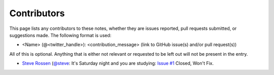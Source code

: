 .. _contributors:

Contributors
============

This page lists any contributors to these notes, whether they are issues
reported, pull requests submitted, or suggestions made.  The following
format is used:

* <Name> (@<twitter_handle>): <contribution_message>
  (link to GitHub issue(s) and/or pull request(s))

All of this is optional.  Anything that is either not relevant or
requested to be left out will not be present in the entry.

* `Steve Rossen <https://github.com/srossen>`_ (`@steve <https://twitter.com/steve>`_: It's Saturday night and you are studying: `Issue #1 <https://github.com/supertylerc/jncip-dc-notes/issues/1>`_ Closed, Won't Fix.
